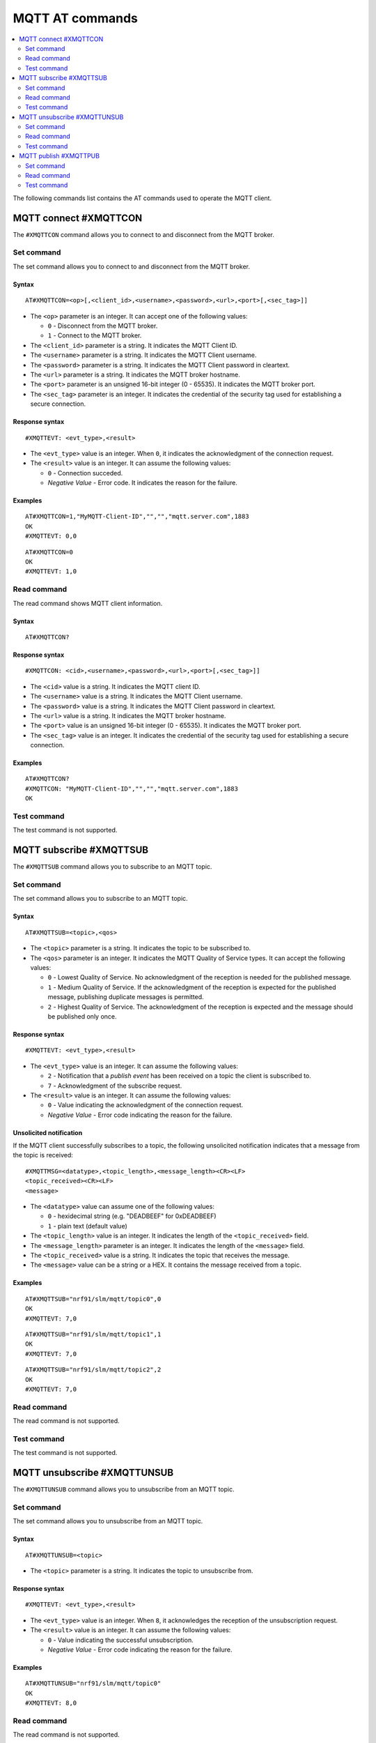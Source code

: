 .. _SLM_AT_MQTT:

MQTT AT commands
****************

.. contents::
   :local:
   :depth: 2

The following commands list contains the AT commands used to operate the MQTT client.

MQTT connect #XMQTTCON
======================

The ``#XMQTTCON`` command allows you to connect to and disconnect from the MQTT broker.

Set command
-----------

The set command allows you to connect to and disconnect from the MQTT broker.

Syntax
~~~~~~

::

   AT#XMQTTCON=<op>[,<client_id>,<username>,<password>,<url>,<port>[,<sec_tag>]]

* The ``<op>`` parameter is an integer.
  It can accept one of the following values:

  * ``0`` - Disconnect from the MQTT broker.
  * ``1`` - Connect to the MQTT broker.

* The ``<client_id>`` parameter is a string.
  It indicates the MQTT Client ID.
* The ``<username>`` parameter is a string.
  It indicates the MQTT Client username.
* The ``<password>`` parameter is a string.
  It indicates the MQTT Client password in cleartext.
* The ``<url>`` parameter is a string.
  It indicates the MQTT broker hostname.
* The ``<port>`` parameter is an unsigned 16-bit integer (0 - 65535).
  It indicates the MQTT broker port.
* The ``<sec_tag>`` parameter is an integer.
  It indicates the credential of the security tag used for establishing a secure connection.

Response syntax
~~~~~~~~~~~~~~~

::

   #XMQTTEVT: <evt_type>,<result>

* The ``<evt_type>`` value is an integer.
  When ``0``, it indicates the acknowledgment of the connection request.
* The ``<result>`` value is an integer.
  It can assume the following values:

  * ``0`` - Connection succeded.
  * *Negative Value* - Error code.
    It indicates the reason for the failure.

Examples
~~~~~~~~

::

   AT#XMQTTCON=1,"MyMQTT-Client-ID","","","mqtt.server.com",1883
   OK
   #XMQTTEVT: 0,0

::

   AT#XMQTTCON=0
   OK
   #XMQTTEVT: 1,0

Read command
------------

The read command shows MQTT client information.

Syntax
~~~~~~

::

   AT#XMQTTCON?

Response syntax
~~~~~~~~~~~~~~~

::

   #XMQTTCON: <cid>,<username>,<password>,<url>,<port>[,<sec_tag>]]

* The ``<cid>`` value is a string.
  It indicates the MQTT client ID.
* The ``<username>`` value is a string.
  It indicates the MQTT Client username.
* The ``<password>`` value is a string.
  It indicates the MQTT Client password in cleartext.
* The ``<url>`` value is a string.
  It indicates the MQTT broker hostname.
* The ``<port>`` value is an unsigned 16-bit integer (0 - 65535).
  It indicates the MQTT broker port.
* The ``<sec_tag>`` value is an integer.
  It indicates the credential of the security tag used for establishing a secure connection.

Examples
~~~~~~~~

::

   AT#XMQTTCON?
   #XMQTTCON: "MyMQTT-Client-ID","","","mqtt.server.com",1883
   OK

Test command
------------

The test command is not supported.

MQTT subscribe #XMQTTSUB
========================

The ``#XMQTTSUB`` command allows you to subscribe to an MQTT topic.

Set command
-----------

The set command allows you to subscribe to an MQTT topic.

Syntax
~~~~~~

::

   AT#XMQTTSUB=<topic>,<qos>

* The ``<topic>`` parameter is a string.
  It indicates the topic to be subscribed to.
* The ``<qos>`` parameter is an integer.
  It indicates the MQTT Quality of Service types.
  It can accept the following values:

  * ``0`` - Lowest Quality of Service.
    No acknowledgment of the reception is needed for the published message.
  * ``1`` - Medium Quality of Service.
    If the acknowledgment of the reception is expected for the published message, publishing duplicate messages is permitted.
  * ``2`` - Highest Quality of Service.
    The acknowledgment of the reception is expected and the message should be published only once.

Response syntax
~~~~~~~~~~~~~~~

::

   #XMQTTEVT: <evt_type>,<result>

* The ``<evt_type>`` value is an integer.
  It can assume the following values:

  * ``2`` - Notification that a *publish event* has been received on a topic the client is subscribed to.
  * ``7`` - Acknowledgment of the subscribe request.

* The ``<result>`` value is an integer.
  It can assume the following values:

  * ``0`` - Value indicating the acknowledgment of the connection request.
  * *Negative Value* - Error code indicating the reason for the failure.

Unsolicited notification
~~~~~~~~~~~~~~~~~~~~~~~~

If the MQTT client successfully subscribes to a topic, the following unsolicited notification indicates that a message from the topic is received:

::

   #XMQTTMSG=<datatype>,<topic_length>,<message_length><CR><LF>
   <topic_received><CR><LF>
   <message>

* The ``<datatype>`` value can assume one of the following values:

  * ``0`` - hexidecimal string (e.g. "DEADBEEF" for 0xDEADBEEF)
  * ``1`` - plain text (default value)

* The ``<topic_length>`` value is an integer.
  It indicates the length of the ``<topic_received>`` field.
* The ``<message_length>`` parameter is an integer.
  It indicates the length of the ``<message>`` field.
* The ``<topic_received>`` value is a string.
  It indicates the topic that receives the message.
* The ``<message>`` value can be a string or a HEX.
  It contains the message received from a topic.


Examples
~~~~~~~~

::

   AT#XMQTTSUB="nrf91/slm/mqtt/topic0",0
   OK
   #XMQTTEVT: 7,0

::

   AT#XMQTTSUB="nrf91/slm/mqtt/topic1",1
   OK
   #XMQTTEVT: 7,0

::

   AT#XMQTTSUB="nrf91/slm/mqtt/topic2",2
   OK
   #XMQTTEVT: 7,0

Read command
------------

The read command is not supported.

Test command
------------

The test command is not supported.

MQTT unsubscribe #XMQTTUNSUB
============================

The ``#XMQTTUNSUB`` command allows you to unsubscribe from an MQTT topic.

Set command
-----------

The set command allows you to unsubscribe from an MQTT topic.

Syntax
~~~~~~

::

   AT#XMQTTUNSUB=<topic>


* The ``<topic>`` parameter is a string.
  It indicates the topic to unsubscribe from.

Response syntax
~~~~~~~~~~~~~~~

::

   #XMQTTEVT: <evt_type>,<result>

* The ``<evt_type>`` value is an integer.
  When ``8``, it acknowledges the reception of the unsubscription request.

* The ``<result>`` value is an integer.
  It can assume the following values:

  * ``0`` - Value indicating the successful unsubscription.
  * *Negative Value* - Error code indicating the reason for the failure.

Examples
~~~~~~~~

::

   AT#XMQTTUNSUB="nrf91/slm/mqtt/topic0"
   OK
   #XMQTTEVT: 8,0

Read command
------------

The read command is not supported.

Test command
------------

The test command is not supported.

MQTT publish #XMQTTPUB
======================

The ``#XMQTTPUB`` command allows you to publish messages on MQTT topics.

Set command
-----------

The set command allows you to publish messages on MQTT topics.

Syntax
~~~~~~

::

   AT#XMQTTPUB=<topic>,<datatype>,<msg>,<qos>,<retain>


* The ``<topic>`` parameter is a string.
  It indicates the topic on which data is published.
* The ``<datatype>`` parameter can accept one of the following values:

  * ``0`` - hexidecimal string (e.g. "DEADBEEF" for 0xDEADBEEF)
  * ``1`` - plain text (default value)

* The ``<msg>`` parameter is a string.
  It contains the payload on the topic being published.
  The max ``NET_IPV4_MTU`` is 576 bytes.
* The ``<qos>`` parameter is an integer.
  It indicates the MQTT Quality of Service types.
  It can accept the following values:

  * ``0`` - Lowest Quality of Service.
    No acknowledgment of the reception is needed for the published message.
  * ``1`` - Medium Quality of Service.
    If the acknowledgment of the reception is expected for the published message, publishing duplicate messages is permitted.
  * ``2`` - Highest Quality of Service.
    The acknowledgment of the reception is expected and the message should be published only once.

* The ``<retain>`` parameter is an integer.
  When ``1``, it indicates that the broker should store the message persistently.

Response syntax
~~~~~~~~~~~~~~~

::

   #XMQTTEVT: <evt_type>,<result>

* The ``<evt_type>`` value is an integer.
  It can assume the following values:

  * ``3`` - Acknowledgment for the published message with QoS 1.
  * ``4`` - Reception confirmation for the published message with QoS 2.
    It is notified when PUBREC is received from the broker.
  * ``5`` - Release of the published message with QoS 2.
  * ``6`` - Confirmation (PUBREL) to a publish release message with QoS 2.
    It is notified when PUBREL is received from the broker.

* The ``<result>`` value is an integer.
  It can assume the following values:

  * ``0`` - Value indicating the acknowledgment of the connection request.
  * *Negative Value* - Error code indicating the reason for the failure.

Examples
~~~~~~~~

::

   AT#XMQTTPUB="nrf91/slm/mqtt/topic0",1,"Test message with QoS 0",0,0
   OK
   #XMQTTMSG: 1,21,23
   nrf91/slm/mqtt/topic0
   Test message with QoS 0
   #XMQTTEVT: 2,0

::

   AT#XMQTTPUB="nrf91/slm/mqtt/topic1",1,"Test message with QoS 1",1,0
   OK
   #XMQTTEVT: 3,0
   #XMQTTMSG: 1,21,23
   nrf91/slm/mqtt/topic1
   Test message with QoS 1
   #XMQTTEVT: 2,0

::

   AT#XMQTTPUB="nrf91/slm/mqtt/topic2",1,"Test message with QoS 2",2,0
   OK
   #XMQTTEVT: 4,0
   #XMQTTEVT: 6,0
   #XMQTTMSG: 1,21,23
   nrf91/slm/mqtt/topic2Test message with QoS 2
   #XMQTTEVT: 2,0

Read command
------------

The read command is not supported.

Test command
------------

The test command is not supported.
